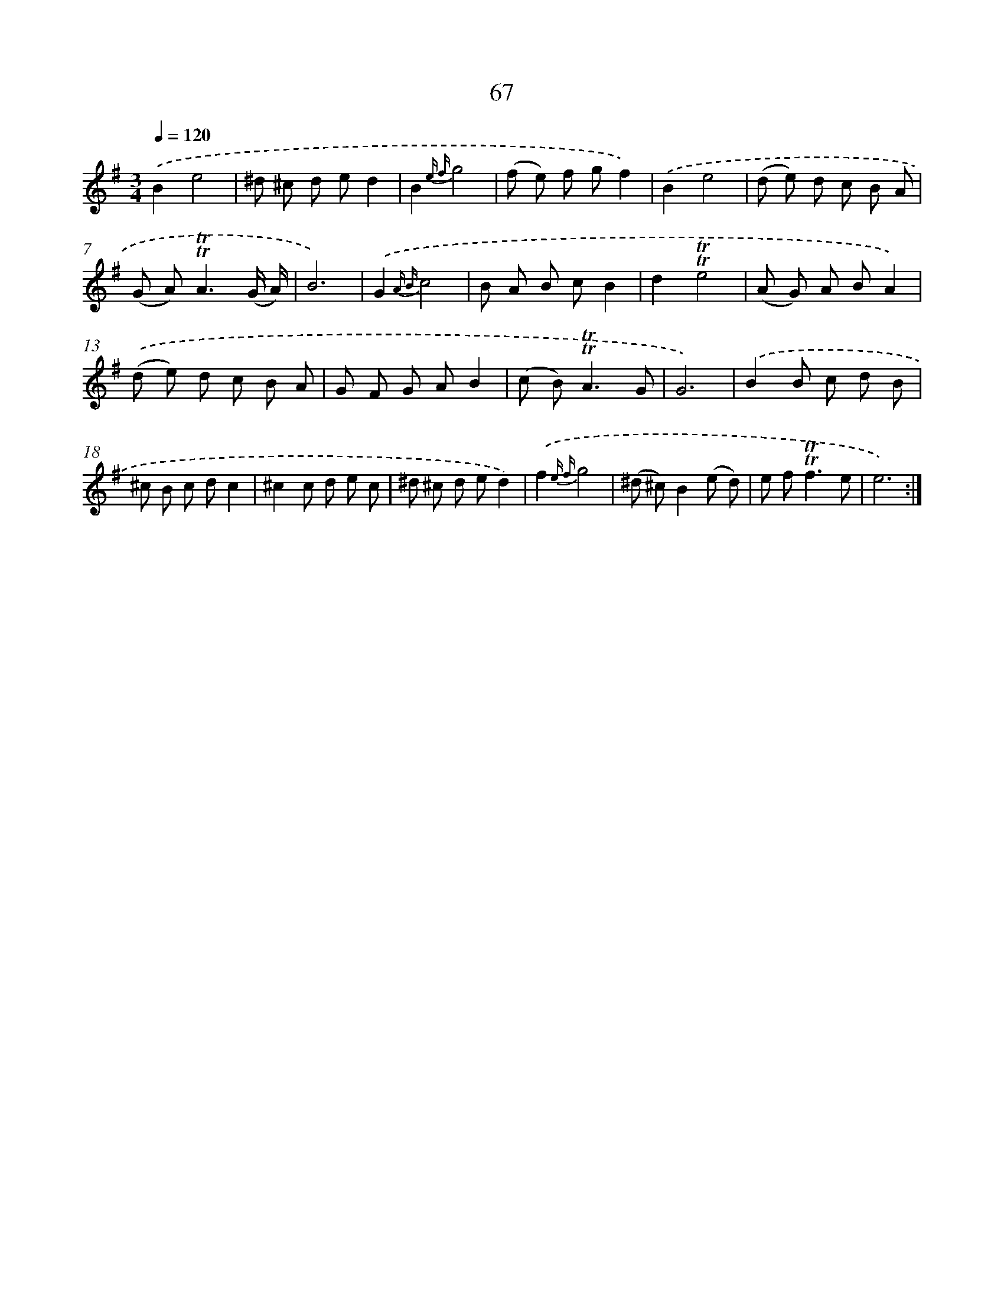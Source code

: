 X: 15583
T: 67
%%abc-version 2.0
%%abcx-abcm2ps-target-version 5.9.1 (29 Sep 2008)
%%abc-creator hum2abc beta
%%abcx-conversion-date 2018/11/01 14:37:55
%%humdrum-veritas 3757779113
%%humdrum-veritas-data 3764621771
%%continueall 1
%%barnumbers 0
L: 1/8
M: 3/4
Q: 1/4=120
K: G clef=treble
.('B2e4 |
^d ^c d ed2 |
B2{e f}g4 |
(f e) f gf2) |
.('B2e4 |
(d e) d c B A |
(G A2<)!trill!!trill!A2(G/ A/) |
B6) |
.('G2{A B}c4 |
B A B cB2 |
d2!trill!!trill!e4 |
(A G) A BA2) |
.('(d e) d c B A |
G F G AB2 |
(c B2<)!trill!!trill!A2G |
G6) |
.('B2B c d B |
^c B c dc2 |
^c2c d e c |
^d ^c d ed2) |
.('f2{e f}g4 |
(^d ^c)B2(e d) |
e f2<!trill!!trill!f2e |
e6) :|]
